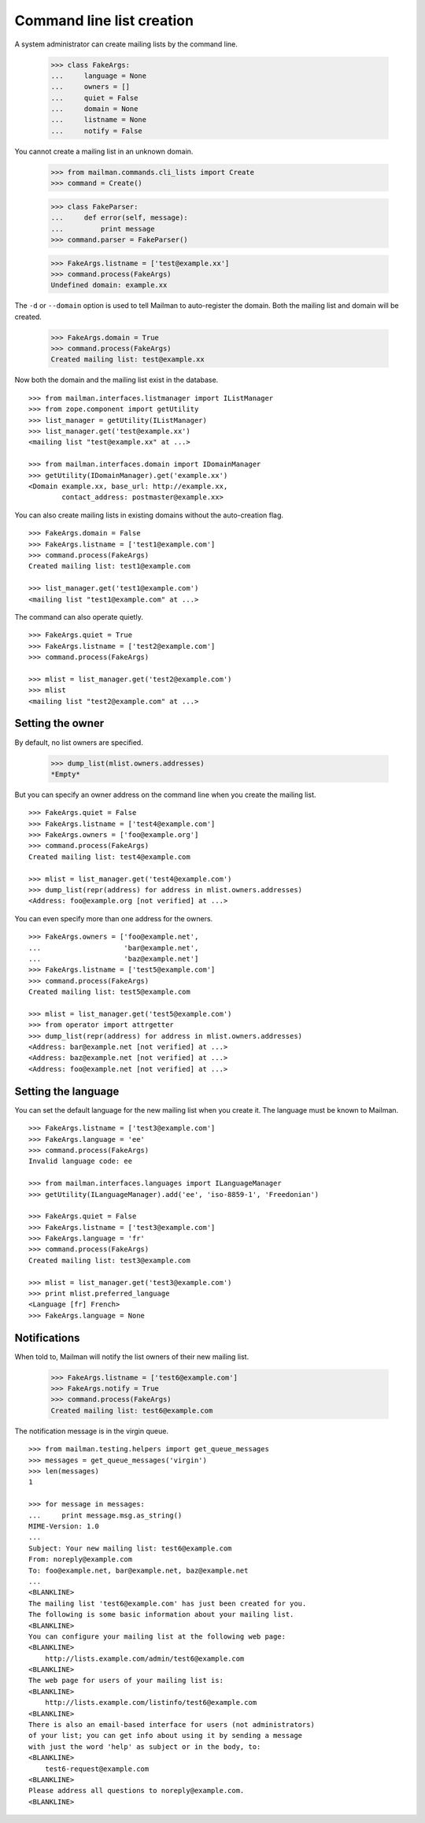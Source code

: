 ==========================
Command line list creation
==========================

A system administrator can create mailing lists by the command line.

    >>> class FakeArgs:
    ...     language = None
    ...     owners = []
    ...     quiet = False
    ...     domain = None
    ...     listname = None
    ...     notify = False

You cannot create a mailing list in an unknown domain.

    >>> from mailman.commands.cli_lists import Create
    >>> command = Create()

    >>> class FakeParser:
    ...     def error(self, message):
    ...         print message
    >>> command.parser = FakeParser()

    >>> FakeArgs.listname = ['test@example.xx']
    >>> command.process(FakeArgs)
    Undefined domain: example.xx

The ``-d`` or ``--domain`` option is used to tell Mailman to auto-register the
domain.  Both the mailing list and domain will be created.

    >>> FakeArgs.domain = True
    >>> command.process(FakeArgs)
    Created mailing list: test@example.xx

Now both the domain and the mailing list exist in the database.
::

    >>> from mailman.interfaces.listmanager import IListManager
    >>> from zope.component import getUtility
    >>> list_manager = getUtility(IListManager)
    >>> list_manager.get('test@example.xx')
    <mailing list "test@example.xx" at ...>

    >>> from mailman.interfaces.domain import IDomainManager
    >>> getUtility(IDomainManager).get('example.xx')
    <Domain example.xx, base_url: http://example.xx,
            contact_address: postmaster@example.xx>

You can also create mailing lists in existing domains without the
auto-creation flag.
::

    >>> FakeArgs.domain = False
    >>> FakeArgs.listname = ['test1@example.com']
    >>> command.process(FakeArgs)
    Created mailing list: test1@example.com

    >>> list_manager.get('test1@example.com')
    <mailing list "test1@example.com" at ...>

The command can also operate quietly.
::

    >>> FakeArgs.quiet = True
    >>> FakeArgs.listname = ['test2@example.com']
    >>> command.process(FakeArgs)

    >>> mlist = list_manager.get('test2@example.com')
    >>> mlist
    <mailing list "test2@example.com" at ...>


Setting the owner
=================

By default, no list owners are specified.

    >>> dump_list(mlist.owners.addresses)
    *Empty*

But you can specify an owner address on the command line when you create the
mailing list.
::

    >>> FakeArgs.quiet = False
    >>> FakeArgs.listname = ['test4@example.com']
    >>> FakeArgs.owners = ['foo@example.org']
    >>> command.process(FakeArgs)
    Created mailing list: test4@example.com

    >>> mlist = list_manager.get('test4@example.com')
    >>> dump_list(repr(address) for address in mlist.owners.addresses)
    <Address: foo@example.org [not verified] at ...>

You can even specify more than one address for the owners.
::

    >>> FakeArgs.owners = ['foo@example.net',
    ...                    'bar@example.net',
    ...                    'baz@example.net']
    >>> FakeArgs.listname = ['test5@example.com']
    >>> command.process(FakeArgs)
    Created mailing list: test5@example.com

    >>> mlist = list_manager.get('test5@example.com')
    >>> from operator import attrgetter
    >>> dump_list(repr(address) for address in mlist.owners.addresses)
    <Address: bar@example.net [not verified] at ...>
    <Address: baz@example.net [not verified] at ...>
    <Address: foo@example.net [not verified] at ...>


Setting the language
====================

You can set the default language for the new mailing list when you create it.
The language must be known to Mailman.
::

    >>> FakeArgs.listname = ['test3@example.com']
    >>> FakeArgs.language = 'ee'
    >>> command.process(FakeArgs)
    Invalid language code: ee

    >>> from mailman.interfaces.languages import ILanguageManager
    >>> getUtility(ILanguageManager).add('ee', 'iso-8859-1', 'Freedonian')

    >>> FakeArgs.quiet = False
    >>> FakeArgs.listname = ['test3@example.com']
    >>> FakeArgs.language = 'fr'
    >>> command.process(FakeArgs)
    Created mailing list: test3@example.com

    >>> mlist = list_manager.get('test3@example.com')
    >>> print mlist.preferred_language
    <Language [fr] French>
    >>> FakeArgs.language = None


Notifications
=============

When told to, Mailman will notify the list owners of their new mailing list.

    >>> FakeArgs.listname = ['test6@example.com']
    >>> FakeArgs.notify = True
    >>> command.process(FakeArgs)
    Created mailing list: test6@example.com

The notification message is in the virgin queue.
::

    >>> from mailman.testing.helpers import get_queue_messages
    >>> messages = get_queue_messages('virgin')
    >>> len(messages)
    1

    >>> for message in messages:
    ...     print message.msg.as_string()
    MIME-Version: 1.0
    ...
    Subject: Your new mailing list: test6@example.com
    From: noreply@example.com
    To: foo@example.net, bar@example.net, baz@example.net
    ...
    <BLANKLINE>
    The mailing list 'test6@example.com' has just been created for you.
    The following is some basic information about your mailing list.
    <BLANKLINE>
    You can configure your mailing list at the following web page:
    <BLANKLINE>
        http://lists.example.com/admin/test6@example.com
    <BLANKLINE>
    The web page for users of your mailing list is:
    <BLANKLINE>
        http://lists.example.com/listinfo/test6@example.com
    <BLANKLINE>
    There is also an email-based interface for users (not administrators)
    of your list; you can get info about using it by sending a message
    with just the word 'help' as subject or in the body, to:
    <BLANKLINE>
        test6-request@example.com
    <BLANKLINE>
    Please address all questions to noreply@example.com.
    <BLANKLINE>

